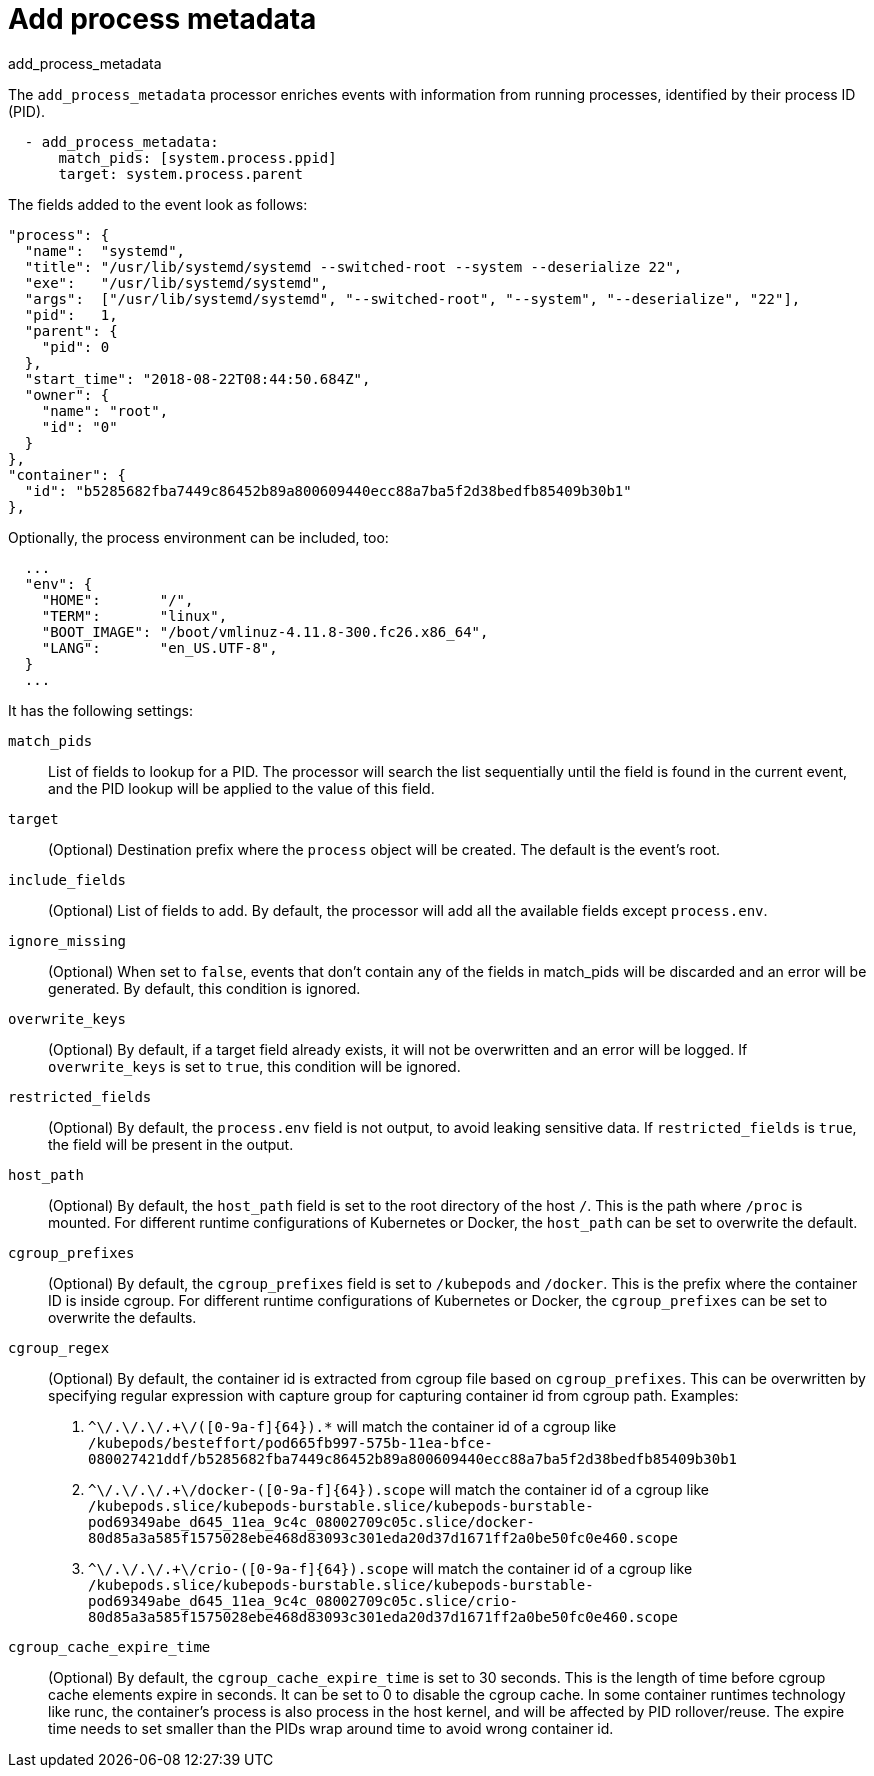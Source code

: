 [[add_process_metadata-processor]]
= Add process metadata

++++
<titleabbrev>add_process_metadata</titleabbrev>
++++

The `add_process_metadata` processor enriches events with information from running
processes, identified by their process ID (PID).

[source,yaml]
-------------------------------------------------------------------------------
  - add_process_metadata:
      match_pids: [system.process.ppid]
      target: system.process.parent
-------------------------------------------------------------------------------

The fields added to the event look as follows:
[source,json]
-------------------------------------------------------------------------------
"process": {
  "name":  "systemd",
  "title": "/usr/lib/systemd/systemd --switched-root --system --deserialize 22",
  "exe":   "/usr/lib/systemd/systemd",
  "args":  ["/usr/lib/systemd/systemd", "--switched-root", "--system", "--deserialize", "22"],
  "pid":   1,
  "parent": {
    "pid": 0
  },
  "start_time": "2018-08-22T08:44:50.684Z",
  "owner": {
    "name": "root",
    "id": "0"
  }
},
"container": {
  "id": "b5285682fba7449c86452b89a800609440ecc88a7ba5f2d38bedfb85409b30b1"
},
-------------------------------------------------------------------------------

Optionally, the process environment can be included, too:
[source,json]
-------------------------------------------------------------------------------
  ...
  "env": {
    "HOME":       "/",
    "TERM":       "linux",
    "BOOT_IMAGE": "/boot/vmlinuz-4.11.8-300.fc26.x86_64",
    "LANG":       "en_US.UTF-8",
  }
  ...
-------------------------------------------------------------------------------

It has the following settings:

`match_pids`:: List of fields to lookup for a PID. The processor will
search the list sequentially until the field is found in the current event, and
the PID lookup will be applied to the value of this field.

`target`:: (Optional) Destination prefix where the `process` object will be
created. The default is the event's root.

`include_fields`:: (Optional) List of fields to add. By default, the processor
will add all the available fields except `process.env`.

`ignore_missing`:: (Optional) When set to `false`, events that don't contain any
of the fields in match_pids will be discarded and an error will be generated. By
default, this condition is ignored.

`overwrite_keys`:: (Optional) By default, if a target field already exists, it
will not be overwritten and an error will be logged. If `overwrite_keys` is
set to `true`, this condition will be ignored.

`restricted_fields`:: (Optional) By default, the `process.env` field is not
output, to avoid leaking sensitive data. If `restricted_fields` is `true`, the
field will be present in the output.

`host_path`:: (Optional) By default, the `host_path` field is set to the root
directory of the host `/`. This is the path where `/proc` is mounted. For
different runtime configurations of Kubernetes or Docker, the `host_path` can
be set to overwrite the default.

`cgroup_prefixes`:: (Optional) By default, the `cgroup_prefixes` field is set
to `/kubepods` and `/docker`. This is the prefix where the container ID is
inside cgroup. For different runtime configurations of Kubernetes or Docker,
the `cgroup_prefixes` can be set to overwrite the defaults.

`cgroup_regex`:: (Optional) By default, the container id is extracted from
cgroup file based on `cgroup_prefixes`. This can be overwritten by specifying
regular expression with capture group for capturing container id from cgroup
path. Examples:
. `^\/.+\/.+\/.+\/([0-9a-f]{64}).*` will match the container id of a cgroup
like `/kubepods/besteffort/pod665fb997-575b-11ea-bfce-080027421ddf/b5285682fba7449c86452b89a800609440ecc88a7ba5f2d38bedfb85409b30b1`
. `^\/.+\/.+\/.+\/docker-([0-9a-f]{64}).scope` will match the container id of a cgroup
like `/kubepods.slice/kubepods-burstable.slice/kubepods-burstable-pod69349abe_d645_11ea_9c4c_08002709c05c.slice/docker-80d85a3a585f1575028ebe468d83093c301eda20d37d1671ff2a0be50fc0e460.scope`
. `^\/.+\/.+\/.+\/crio-([0-9a-f]{64}).scope` will match the container id of a cgroup
like `/kubepods.slice/kubepods-burstable.slice/kubepods-burstable-pod69349abe_d645_11ea_9c4c_08002709c05c.slice/crio-80d85a3a585f1575028ebe468d83093c301eda20d37d1671ff2a0be50fc0e460.scope`

`cgroup_cache_expire_time`:: (Optional) By default, the
`cgroup_cache_expire_time` is set to 30 seconds. This is the length of time
before cgroup cache elements expire in seconds. It can be set to 0 to disable
the cgroup cache. In some container runtimes technology like runc, the
container's process is also process in the host kernel, and will be affected by
PID rollover/reuse. The expire time needs to set smaller than the PIDs wrap
around time to avoid wrong container id.

